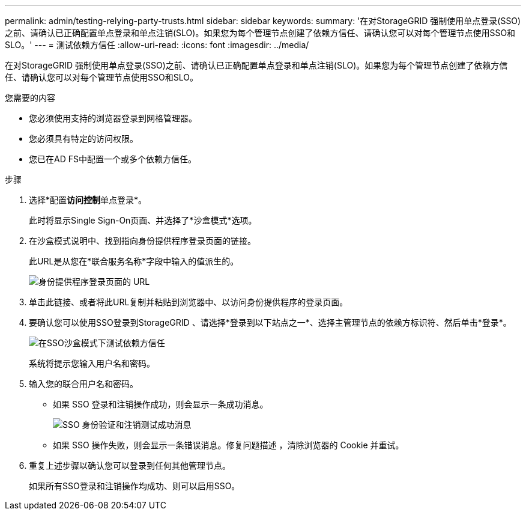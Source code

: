 ---
permalink: admin/testing-relying-party-trusts.html 
sidebar: sidebar 
keywords:  
summary: '在对StorageGRID 强制使用单点登录(SSO)之前、请确认已正确配置单点登录和单点注销(SLO)。如果您为每个管理节点创建了依赖方信任、请确认您可以对每个管理节点使用SSO和SLO。' 
---
= 测试依赖方信任
:allow-uri-read: 
:icons: font
:imagesdir: ../media/


[role="lead"]
在对StorageGRID 强制使用单点登录(SSO)之前、请确认已正确配置单点登录和单点注销(SLO)。如果您为每个管理节点创建了依赖方信任、请确认您可以对每个管理节点使用SSO和SLO。

.您需要的内容
* 您必须使用支持的浏览器登录到网格管理器。
* 您必须具有特定的访问权限。
* 您已在AD FS中配置一个或多个依赖方信任。


.步骤
. 选择*配置**访问控制**单点登录*。
+
此时将显示Single Sign-On页面、并选择了*沙盒模式*选项。

. 在沙盒模式说明中、找到指向身份提供程序登录页面的链接。
+
此URL是从您在*联合服务名称*字段中输入的值派生的。

+
image::../media/sso_sandbox_mode_url.gif[身份提供程序登录页面的 URL]

. 单击此链接、或者将此URL复制并粘贴到浏览器中、以访问身份提供程序的登录页面。
. 要确认您可以使用SSO登录到StorageGRID 、请选择*登录到以下站点之一*、选择主管理节点的依赖方标识符、然后单击*登录*。
+
image::../media/sso_sandbox_mode_testing.gif[在SSO沙盒模式下测试依赖方信任]

+
系统将提示您输入用户名和密码。

. 输入您的联合用户名和密码。
+
** 如果 SSO 登录和注销操作成功，则会显示一条成功消息。
+
image::../media/sso_sandbox_mode_sign_in_success.gif[SSO 身份验证和注销测试成功消息]

** 如果 SSO 操作失败，则会显示一条错误消息。修复问题描述 ，清除浏览器的 Cookie 并重试。


. 重复上述步骤以确认您可以登录到任何其他管理节点。
+
如果所有SSO登录和注销操作均成功、则可以启用SSO。


